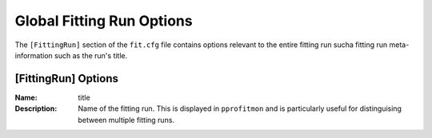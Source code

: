 .. _pprofit-fittingruncontrol:

##########################
Global Fitting Run Options
##########################

The ``[FittingRun]`` section of the ``fit.cfg`` file contains options relevant to the entire fitting run sucha fitting run meta-information such as the run's title.

[FittingRun] Options
====================

:Name: title
:Description: Name of the fitting run. This is displayed in ``pprofitmon`` and is particularly useful for distinguising between multiple fitting runs.

\
